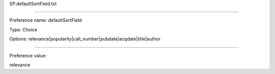 SP.defaultSortField.txt

----------

Preference name: defaultSortField

Type: Choice

Options: relevance|popularity|call_number|pubdate|acqdate|title|author

----------

Preference value: 



relevance

























